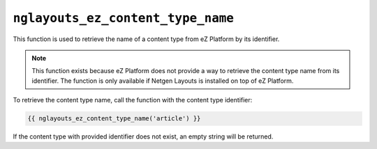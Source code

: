 ``nglayouts_ez_content_type_name``
==================================

This function is used to retrieve the name of a content type from eZ Platform by
its identifier.

.. note::

    This function exists because eZ Platform does not provide a way to retrieve
    the content type name from its identifier. The function is only available if
    Netgen Layouts is installed on top of eZ Platform.

To retrieve the content type name, call the function with the content type
identifier:

.. code-block:: twig

    {{ nglayouts_ez_content_type_name('article') }}

If the content type with provided identifier does not exist, an empty string
will be returned.
